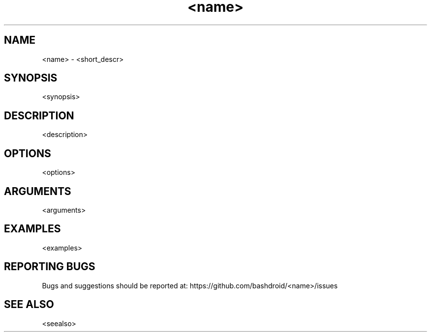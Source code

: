 .TH <name> 1 "<meta_date>" "v<version>" "User commands"
.SH NAME
<name> \- <short_descr>
.SH SYNOPSIS
.nf
<synopsis>
.fi
.SH DESCRIPTION
<description>
.SH OPTIONS
<options>
.SH ARGUMENTS
<arguments>
.SH EXAMPLES
<examples>
.SH REPORTING BUGS
Bugs and suggestions should be reported at: https://github.com/bashdroid/<name>/issues
.SH SEE ALSO
<seealso>
